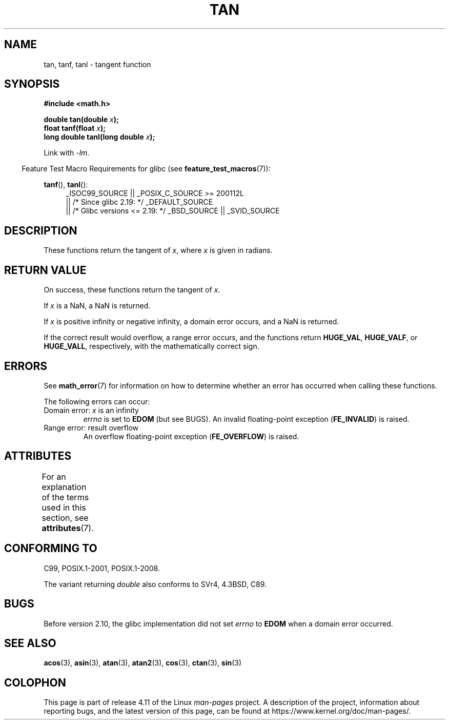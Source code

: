 .\" Copyright 1993 David Metcalfe (david@prism.demon.co.uk)
.\" and Copyright 2008, Linux Foundation, written by Michael Kerrisk
.\"     <mtk.manpages@gmail.com>
.\"
.\" %%%LICENSE_START(VERBATIM)
.\" Permission is granted to make and distribute verbatim copies of this
.\" manual provided the copyright notice and this permission notice are
.\" preserved on all copies.
.\"
.\" Permission is granted to copy and distribute modified versions of this
.\" manual under the conditions for verbatim copying, provided that the
.\" entire resulting derived work is distributed under the terms of a
.\" permission notice identical to this one.
.\"
.\" Since the Linux kernel and libraries are constantly changing, this
.\" manual page may be incorrect or out-of-date.  The author(s) assume no
.\" responsibility for errors or omissions, or for damages resulting from
.\" the use of the information contained herein.  The author(s) may not
.\" have taken the same level of care in the production of this manual,
.\" which is licensed free of charge, as they might when working
.\" professionally.
.\"
.\" Formatted or processed versions of this manual, if unaccompanied by
.\" the source, must acknowledge the copyright and authors of this work.
.\" %%%LICENSE_END
.\"
.\" References consulted:
.\"     Linux libc source code
.\"     Lewine's _POSIX Programmer's Guide_ (O'Reilly & Associates, 1991)
.\"     386BSD man pages
.\" Modified 1993-07-24 by Rik Faith (faith@cs.unc.edu)
.\" Modified 2002-07-27 by Walter Harms
.\" 	(walter.harms@informatik.uni-oldenburg.de)
.\"
.TH TAN 3 2016-03-15 ""  "Linux Programmer's Manual"
.SH NAME
tan, tanf, tanl \- tangent function
.SH SYNOPSIS
.nf
.B #include <math.h>
.sp
.BI "double tan(double " x );
.br
.BI "float tanf(float " x );
.br
.BI "long double tanl(long double " x );
.fi
.sp
Link with \fI\-lm\fP.
.sp
.in -4n
Feature Test Macro Requirements for glibc (see
.BR feature_test_macros (7)):
.in
.sp
.ad l
.BR tanf (),
.BR tanl ():
.RS 4
_ISOC99_SOURCE || _POSIX_C_SOURCE\ >=\ 200112L
    || /* Since glibc 2.19: */ _DEFAULT_SOURCE
    || /* Glibc versions <= 2.19: */ _BSD_SOURCE || _SVID_SOURCE
.RE
.ad
.SH DESCRIPTION
These functions return the tangent of
.IR x ,
where
.I x
is
given in radians.
.SH RETURN VALUE
On success, these functions return the tangent of
.IR x .

If
.I x
is a NaN, a NaN is returned.

If
.I x
is positive infinity or negative infinity,
a domain error occurs,
and a NaN is returned.

If the correct result would overflow,
a range error occurs,
and the functions return
.BR HUGE_VAL ,
.BR HUGE_VALF ,
or
.BR HUGE_VALL ,
respectively, with the mathematically correct sign.
.\" I think overflow can't occur, because the closest floating-point
.\" representation of pi/2 is still not close enough to pi/2 to
.\" produce a large enough value to overflow.
.\" Testing certainly seems to bear this out.  -- mtk, Jul 08
.\"
.\" POSIX.1 allows an optional underflow error;
.\" glibc 2.8 doesn't do this
.\" POSIX.1 an optional range error for subnormal x;
.\" glibc 2.8 doesn't do this
.SH ERRORS
See
.BR math_error (7)
for information on how to determine whether an error has occurred
when calling these functions.
.PP
The following errors can occur:
.TP
Domain error: \fIx\fP is an infinity
.I errno
is set to
.BR EDOM
(but see BUGS).
An invalid floating-point exception
.RB ( FE_INVALID )
is raised.
.TP
Range error: result overflow
.\" Unable to test this case, since the best approximation of
.\" pi/2 in double precision only yields a tan() value of 1.633e16.
.\" .I errno
.\" is set to
.\" .BR ERANGE .
An overflow floating-point exception
.RB ( FE_OVERFLOW )
is raised.
.SH ATTRIBUTES
For an explanation of the terms used in this section, see
.BR attributes (7).
.TS
allbox;
lbw21 lb lb
l l l.
Interface	Attribute	Value
T{
.BR tan (),
.BR tanf (),
.BR tanl ()
T}	Thread safety	MT-Safe
.TE
.SH CONFORMING TO
C99, POSIX.1-2001, POSIX.1-2008.

The variant returning
.I double
also conforms to
SVr4, 4.3BSD, C89.
.SH BUGS
Before version 2.10, the glibc implementation did not set
.\" http://sourceware.org/bugzilla/show_bug.cgi?id=6782
.I errno
to
.B EDOM
when a domain error occurred.
.SH SEE ALSO
.BR acos (3),
.BR asin (3),
.BR atan (3),
.BR atan2 (3),
.BR cos (3),
.BR ctan (3),
.BR sin (3)
.SH COLOPHON
This page is part of release 4.11 of the Linux
.I man-pages
project.
A description of the project,
information about reporting bugs,
and the latest version of this page,
can be found at
\%https://www.kernel.org/doc/man\-pages/.
